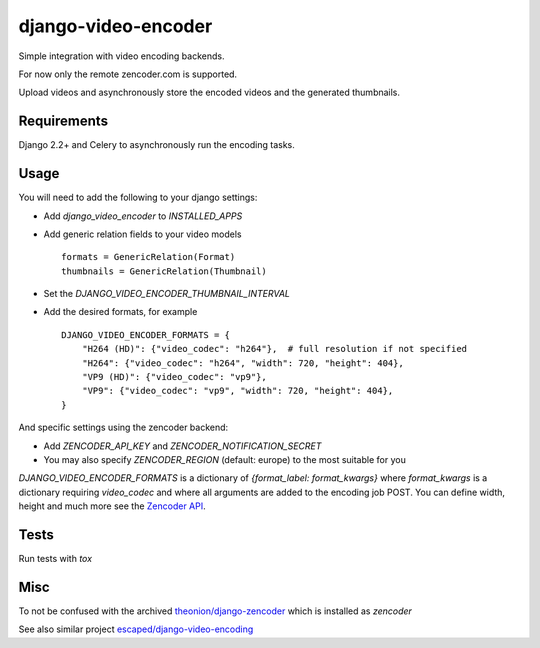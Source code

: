 ====================
django-video-encoder
====================

.. image:: https://img.shields.io/pypi/v/django-video-encoder.svg
    :target: https://pypi.python.org/pypi/django-video-encoder

.. image:: https://img.shields.io/pypi/pyversions/django-video-encoder.svg
    :target: https://pypi.python.org/pypi/django-video-encoder

.. image:: https://img.shields.io/pypi/djversions/django-video-encoder
    :alt: PyPI - Django Version
    :target: https://pypi.python.org/pypi/django-video-encoder


Simple integration with video encoding backends.

For now only the remote zencoder.com is supported.

Upload videos and asynchronously store the encoded videos and
the generated thumbnails.

Requirements
============

Django 2.2+ and Celery to asynchronously run the encoding tasks.

Usage
=====

You will need to add the following to your django settings:

* Add `django_video_encoder` to `INSTALLED_APPS`
* Add generic relation fields to your video models ::

    formats = GenericRelation(Format)
    thumbnails = GenericRelation(Thumbnail)

* Set the `DJANGO_VIDEO_ENCODER_THUMBNAIL_INTERVAL`
* Add the desired formats, for example ::

    DJANGO_VIDEO_ENCODER_FORMATS = {
        "H264 (HD)": {"video_codec": "h264"},  # full resolution if not specified
        "H264": {"video_codec": "h264", "width": 720, "height": 404},
        "VP9 (HD)": {"video_codec": "vp9"},
        "VP9": {"video_codec": "vp9", "width": 720, "height": 404},
    }

And specific settings using the zencoder backend:

* Add `ZENCODER_API_KEY` and `ZENCODER_NOTIFICATION_SECRET`
* You may also specify `ZENCODER_REGION` (default: europe) to the most suitable for you

`DJANGO_VIDEO_ENCODER_FORMATS` is a dictionary of
`{format_label: format_kwargs}` where `format_kwargs` is a
dictionary requiring `video_codec` and where all arguments are
added to the encoding job POST. You can define width, height and
much more see the
`Zencoder API <https://zencoder.support.brightcove.com/references/reference.html#operation/createJob>`_.

Tests
=====

Run tests with `tox`


Misc
====

To not be confused with the archived
`theonion/django-zencoder <https://github.com/theonion/django-zencoder>`_
which is installed as `zencoder`

See also similar project `escaped/django-video-encoding <https://github.com/escaped/django-video-encoding>`_

